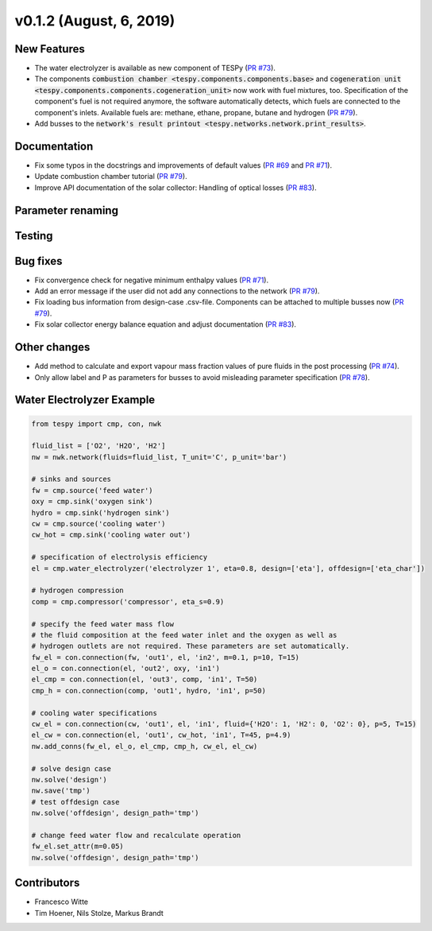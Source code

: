 v0.1.2 (August, 6, 2019)
++++++++++++++++++++++++

New Features
############
- The water electrolyzer is available as new component of TESPy (`PR #73 <https://github.com/oemof/tespy/pull/73>`_).
- The components :code:`combustion chamber <tespy.components.components.base>` and :code:`cogeneration unit <tespy.components.components.cogeneration_unit>`
  now work with fuel mixtures, too. Specification of the component's fuel is not required anymore, the software automatically detects,
  which fuels are connected to the component's inlets. Available fuels are: methane, ethane, propane, butane and hydrogen (`PR #79 <https://github.com/oemof/tespy/pull/79>`_).
- Add busses to the :code:`network's result printout <tespy.networks.network.print_results>`.

Documentation
#############
- Fix some typos in the docstrings and improvements of default values (`PR #69 <https://github.com/oemof/tespy/pull/69>`_ and `PR #71 <https://github.com/oemof/tespy/pull/71>`_).
- Update combustion chamber tutorial (`PR #79 <https://github.com/oemof/tespy/pull/79>`_).
- Improve API documentation of the solar collector: Handling of optical losses (`PR #83 <https://github.com/oemof/tespy/pull/83>`_).

Parameter renaming
##################

Testing
#######

Bug fixes
#########
- Fix convergence check for negative minimum enthalpy values (`PR #71 <https://github.com/oemof/tespy/pull/71>`_).
- Add an error message if the user did not add any connections to the network (`PR #79 <https://github.com/oemof/tespy/pull/79>`_).
- Fix loading bus information from design-case .csv-file. Components can be attached to multiple busses now (`PR #79 <https://github.com/oemof/tespy/pull/79>`_).
- Fix solar collector energy balance equation and adjust documentation (`PR #83 <https://github.com/oemof/tespy/pull/83>`_).

Other changes
#############
- Add method to calculate and export vapour mass fraction values of pure fluids in the post processing (`PR #74 <https://github.com/oemof/tespy/pull/74>`_).
- Only allow label and P as parameters for busses to avoid misleading parameter specification (`PR #78 <https://github.com/oemof/tespy/pull/78>`_).

Water Electrolyzer Example
##########################

.. code-block:: python

	from tespy import cmp, con, nwk

	fluid_list = ['O2', 'H2O', 'H2']
	nw = nwk.network(fluids=fluid_list, T_unit='C', p_unit='bar')

	# sinks and sources
	fw = cmp.source('feed water')
	oxy = cmp.sink('oxygen sink')
	hydro = cmp.sink('hydrogen sink')
	cw = cmp.source('cooling water')
	cw_hot = cmp.sink('cooling water out')

	# specification of electrolysis efficiency
	el = cmp.water_electrolyzer('electrolyzer 1', eta=0.8, design=['eta'], offdesign=['eta_char'])

	# hydrogen compression
	comp = cmp.compressor('compressor', eta_s=0.9)

	# specify the feed water mass flow
	# the fluid composition at the feed water inlet and the oxygen as well as
	# hydrogen outlets are not required. These parameters are set automatically.
	fw_el = con.connection(fw, 'out1', el, 'in2', m=0.1, p=10, T=15)
	el_o = con.connection(el, 'out2', oxy, 'in1')
	el_cmp = con.connection(el, 'out3', comp, 'in1', T=50)
	cmp_h = con.connection(comp, 'out1', hydro, 'in1', p=50)

	# cooling water specifications
	cw_el = con.connection(cw, 'out1', el, 'in1', fluid={'H2O': 1, 'H2': 0, 'O2': 0}, p=5, T=15)
	el_cw = con.connection(el, 'out1', cw_hot, 'in1', T=45, p=4.9)
	nw.add_conns(fw_el, el_o, el_cmp, cmp_h, cw_el, el_cw)

	# solve design case
	nw.solve('design')
	nw.save('tmp')
	# test offdesign case
	nw.solve('offdesign', design_path='tmp')

	# change feed water flow and recalculate operation
	fw_el.set_attr(m=0.05)
	nw.solve('offdesign', design_path='tmp')

Contributors
############

- Francesco Witte
- Tim Hoener, Nils Stolze, Markus Brandt
